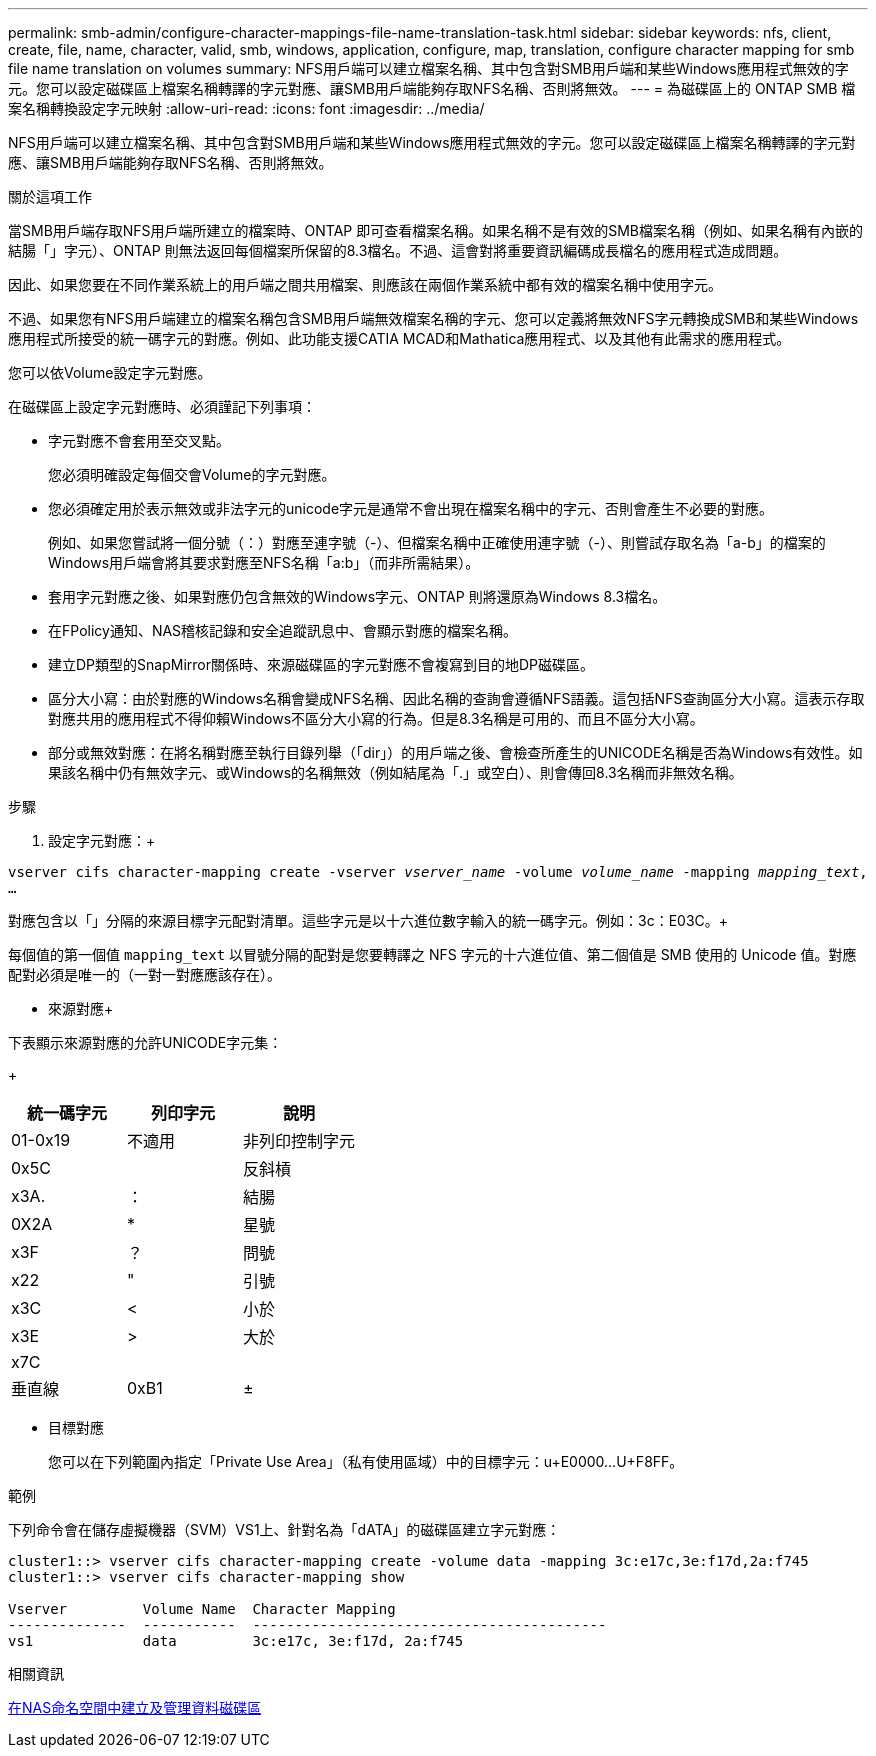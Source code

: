 ---
permalink: smb-admin/configure-character-mappings-file-name-translation-task.html 
sidebar: sidebar 
keywords: nfs, client, create, file, name, character, valid, smb, windows, application, configure, map, translation, configure character mapping for smb file name translation on volumes 
summary: NFS用戶端可以建立檔案名稱、其中包含對SMB用戶端和某些Windows應用程式無效的字元。您可以設定磁碟區上檔案名稱轉譯的字元對應、讓SMB用戶端能夠存取NFS名稱、否則將無效。 
---
= 為磁碟區上的 ONTAP SMB 檔案名稱轉換設定字元映射
:allow-uri-read: 
:icons: font
:imagesdir: ../media/


[role="lead"]
NFS用戶端可以建立檔案名稱、其中包含對SMB用戶端和某些Windows應用程式無效的字元。您可以設定磁碟區上檔案名稱轉譯的字元對應、讓SMB用戶端能夠存取NFS名稱、否則將無效。

.關於這項工作
當SMB用戶端存取NFS用戶端所建立的檔案時、ONTAP 即可查看檔案名稱。如果名稱不是有效的SMB檔案名稱（例如、如果名稱有內嵌的結腸「」字元）、ONTAP 則無法返回每個檔案所保留的8.3檔名。不過、這會對將重要資訊編碼成長檔名的應用程式造成問題。

因此、如果您要在不同作業系統上的用戶端之間共用檔案、則應該在兩個作業系統中都有效的檔案名稱中使用字元。

不過、如果您有NFS用戶端建立的檔案名稱包含SMB用戶端無效檔案名稱的字元、您可以定義將無效NFS字元轉換成SMB和某些Windows應用程式所接受的統一碼字元的對應。例如、此功能支援CATIA MCAD和Mathatica應用程式、以及其他有此需求的應用程式。

您可以依Volume設定字元對應。

在磁碟區上設定字元對應時、必須謹記下列事項：

* 字元對應不會套用至交叉點。
+
您必須明確設定每個交會Volume的字元對應。

* 您必須確定用於表示無效或非法字元的unicode字元是通常不會出現在檔案名稱中的字元、否則會產生不必要的對應。
+
例如、如果您嘗試將一個分號（：）對應至連字號（-）、但檔案名稱中正確使用連字號（-）、則嘗試存取名為「a-b」的檔案的Windows用戶端會將其要求對應至NFS名稱「a:b」（而非所需結果）。

* 套用字元對應之後、如果對應仍包含無效的Windows字元、ONTAP 則將還原為Windows 8.3檔名。
* 在FPolicy通知、NAS稽核記錄和安全追蹤訊息中、會顯示對應的檔案名稱。
* 建立DP類型的SnapMirror關係時、來源磁碟區的字元對應不會複寫到目的地DP磁碟區。
* 區分大小寫：由於對應的Windows名稱會變成NFS名稱、因此名稱的查詢會遵循NFS語義。這包括NFS查詢區分大小寫。這表示存取對應共用的應用程式不得仰賴Windows不區分大小寫的行為。但是8.3名稱是可用的、而且不區分大小寫。
* 部分或無效對應：在將名稱對應至執行目錄列舉（「dir」）的用戶端之後、會檢查所產生的UNICODE名稱是否為Windows有效性。如果該名稱中仍有無效字元、或Windows的名稱無效（例如結尾為「.」或空白）、則會傳回8.3名稱而非無效名稱。


.步驟
. 設定字元對應：+


`vserver cifs character-mapping create -vserver _vserver_name_ -volume _volume_name_ -mapping _mapping_text_, ...` +

對應包含以「」分隔的來源目標字元配對清單。這些字元是以十六進位數字輸入的統一碼字元。例如：3c：E03C。+

每個值的第一個值 `mapping_text` 以冒號分隔的配對是您要轉譯之 NFS 字元的十六進位值、第二個值是 SMB 使用的 Unicode 值。對應配對必須是唯一的（一對一對應應該存在）。

* 來源對應+


下表顯示來源對應的允許UNICODE字元集：

+

|===
| 統一碼字元 | 列印字元 | 說明 


 a| 
01-0x19
 a| 
不適用
 a| 
非列印控制字元



 a| 
0x5C
 a| 
 a| 
反斜槓



 a| 
x3A.
 a| 
：
 a| 
結腸



 a| 
0X2A
 a| 
*
 a| 
星號



 a| 
x3F
 a| 
？
 a| 
問號



 a| 
x22
 a| 
"
 a| 
引號



 a| 
x3C
 a| 
<
 a| 
小於



 a| 
x3E
 a| 
>
 a| 
大於



 a| 
x7C
 a| 
|
 a| 
垂直線



 a| 
0xB1
 a| 
±
 a| 
加減號

|===
* 目標對應
+
您可以在下列範圍內指定「Private Use Area」（私有使用區域）中的目標字元：u+E0000...U+F8FF。



.範例
下列命令會在儲存虛擬機器（SVM）VS1上、針對名為「dATA」的磁碟區建立字元對應：

[listing]
----
cluster1::> vserver cifs character-mapping create -volume data -mapping 3c:e17c,3e:f17d,2a:f745
cluster1::> vserver cifs character-mapping show

Vserver         Volume Name  Character Mapping
--------------  -----------  ------------------------------------------
vs1             data         3c:e17c, 3e:f17d, 2a:f745
----
.相關資訊
xref:create-manage-data-volumes-nas-namespaces-concept.adoc[在NAS命名空間中建立及管理資料磁碟區]
